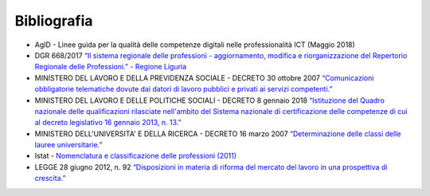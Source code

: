 Bibliografia
------------------

•	AgID - Linee guida per la qualità delle competenze digitali nelle professionalità ICT (Maggio 2018) 

•	DGR 668/2017 `“Il sistema regionale delle professioni - aggiornamento, modifica e riorganizzazione del Repertorio Regionale delle Professioni.” - Regione Liguria <http://iterg.regione.liguria.it/Documenti.asp?comando=Ricerca&AnnoProc=2017&NumProc=5106&Emanante=>`_ 

•	MINISTERO DEL LAVORO E DELLA PREVIDENZA SOCIALE - DECRETO 30 ottobre 2007  `“Comunicazioni obbligatorie telematiche dovute dai datori di lavoro pubblici e privati ai servizi competenti.” <http://www.gazzettaufficiale.it/eli/id/2007/12/27/07A10720/sg>`_ 

•	MINISTERO DEL LAVORO E DELLE POLITICHE SOCIALI - DECRETO 8 gennaio 2018 `“Istituzione del Quadro nazionale delle qualificazioni rilasciate nell'ambito del Sistema nazionale di certificazione delle competenze di cui al decreto legislativo 16 gennaio 2013, n. 13.” <http://www.gazzettaufficiale.it/eli/id/2018/01/25/18A00411/sg>`_ 

•	MINISTERO DELL'UNIVERSITA' E DELLA RICERCA - DECRETO 16 marzo 2007 `“Determinazione delle classi delle lauree universitarie.” <http://www.gazzettaufficiale.it/eli/id/2007/07/06/07A05800/sg>`_  

•	Istat - `Nomenclatura e classificazione delle professioni (2011) <http://professioni.istat.it/sistemainformativoprofessioni/cp2011/>`_ 

•	LEGGE 28 giugno 2012, n. 92 `“Disposizioni in materia di riforma del mercato del lavoro in una prospettiva di crescita.” <http://www.gazzettaufficiale.it/eli/id/2012/07/03/012G0115/sg>`_  

